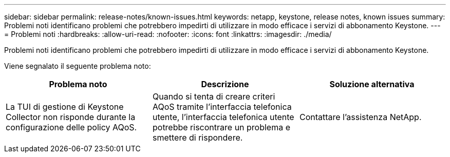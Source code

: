 ---
sidebar: sidebar 
permalink: release-notes/known-issues.html 
keywords: netapp, keystone, release notes, known issues 
summary: Problemi noti identificano problemi che potrebbero impedirti di utilizzare in modo efficace i servizi di abbonamento Keystone. 
---
= Problemi noti
:hardbreaks:
:allow-uri-read: 
:nofooter: 
:icons: font
:linkattrs: 
:imagesdir: ./media/


[role="lead"]
Problemi noti identificano problemi che potrebbero impedirti di utilizzare in modo efficace i servizi di abbonamento Keystone.

Viene segnalato il seguente problema noto:

[cols="3*"]
|===
| Problema noto | Descrizione | Soluzione alternativa 


 a| 
La TUI di gestione di Keystone Collector non risponde durante la configurazione delle policy AQoS.
 a| 
Quando si tenta di creare criteri AQoS tramite l'interfaccia telefonica utente, l'interfaccia telefonica utente potrebbe riscontrare un problema e smettere di rispondere.
 a| 
Contattare l'assistenza NetApp.

|===